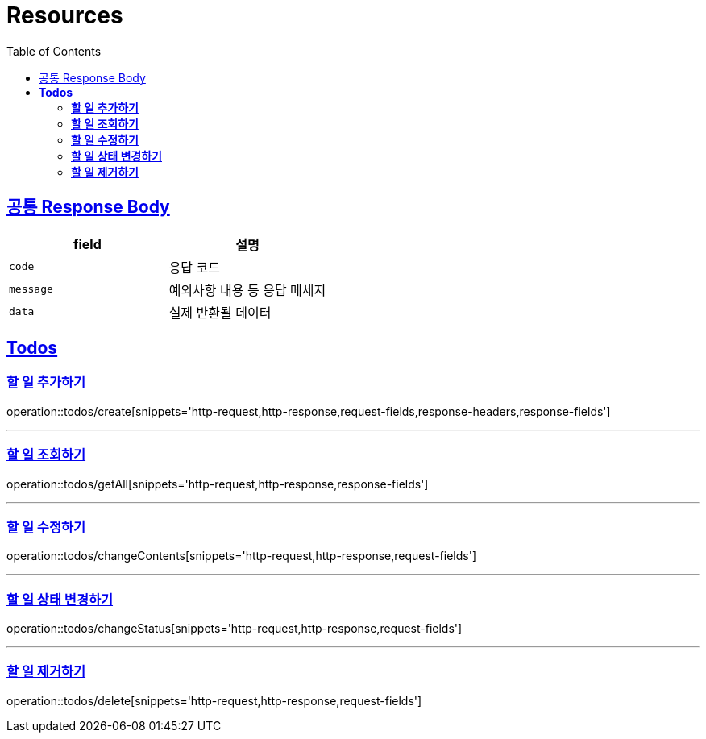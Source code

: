 ifndef::snippets[]
:snippets: ../../../build/generated-snippets
endif::[]
:doctype: book
:icons: font
:source-highlighter: highlightjs
:toc: left
:toclevels: 2
:sectlinks:
:operation-http-request-title: 요청 예시
:operation-http-response-title: 응답 예시

[[resources]]
= **Resources**

== 공통 Response Body

|===
| field | 설명

| `code`
| 응답 코드

| `message`
| 예외사항 내용 등 응답 메세지

| `data`
| 실제 반환될 데이터
|===

[[resources-todos]]
== **Todos**

[[resources-todos-create]]
=== **할 일 추가하기**

operation::todos/create[snippets='http-request,http-response,request-fields,response-headers,response-fields']

---

[[resources-todos-getAll]]
=== **할 일 조회하기**

operation::todos/getAll[snippets='http-request,http-response,response-fields']

---

[[resources-todos-changeContents]]
=== **할 일 수정하기**

operation::todos/changeContents[snippets='http-request,http-response,request-fields']

---

[[resources-todos-changeStatus]]
=== **할 일 상태 변경하기**

operation::todos/changeStatus[snippets='http-request,http-response,request-fields']

---

[[resources-todos-delete]]
=== **할 일 제거하기**

operation::todos/delete[snippets='http-request,http-response,request-fields']


